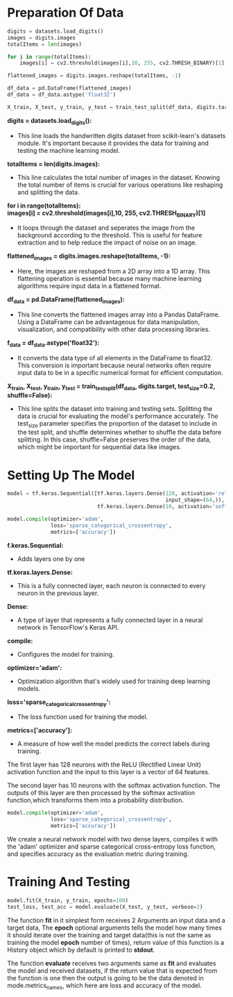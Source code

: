 #+LATEX: \setlength\parindent{0pt}
#+OPTIONS: \n:t
* Preparation Of Data

#+begin_src python
digits = datasets.load_digits()
images = digits.images
totalItems = len(images)

for i in range(totalItems):
    images[i] = cv2.threshold(images[i],10, 255, cv2.THRESH_BINARY)[1]

flattened_images = digits.images.reshape(totalItems, -1)

df_data = pd.DataFrame(flattened_images)
df_data = df_data.astype('float32')

X_train, X_test, y_train, y_test = train_test_split(df_data, digits.target, test_size=0.2, shuffle=False)

#+end_src

*digits = datasets.load_digits():* 
    
- This line loads the handwritten digits dataset from scikit-learn's datasets module. It's important because it provides the data for training and testing the machine learning model.

*totalItems = len(digits.images):* 
  - This line calculates the total number of images in the dataset. Knowing the total number of items is crucial for  various operations like reshaping and splitting the data.

*for i in range(totalItems):* 
*images[i] = cv2.threshold(images[i],10, 255, cv2.THRESH_BINARY)[1]*

  - It loops through the dataset and seperates the image from the background according to the threshold. This is useful for feature extraction and to help reduce the impact of noise on an image. 

*flattened_images = digits.images.reshape(totalItems, -1):* 
 - Here, the images are reshaped from a 2D array into a 1D array. This flattening operation is essential because many machine learning algorithms require input data in a flattened format.

 *df_data = pd.DataFrame(flattened_images):* 
  - This line converts the flattened images array into a Pandas DataFrame. Using a DataFrame can be advantageous for data manipulation, visualization, and compatibility with other data processing libraries.

*f_data = df_data.astype('float32'):* 
  - It converts the data type of all elements in the DataFrame to float32. This conversion is important because neural networks often require input data to be in a specific numerical format for efficient computation.

*X_train, X_test, y_train, y_test = train_test_split(df_data, digits.target, test_size=0.2, shuffle=False):* 
  - This line splits the dataset into training and testing sets. Splitting the data is crucial for evaluating the model's performance accurately. The test_size parameter specifies the proportion of the dataset to include in the test split, and shuffle determines whether to shuffle the data before splitting. In this case, shuffle=False preserves the order of the data, which might be important for sequential data like images.

* Setting Up The Model
#+begin_src python :options fontSize=2
  model = tf.keras.Sequential([tf.keras.layers.Dense(128, activation='relu',
                                                     input_shape=(64,)),
                               tf.keras.layers.Dense(10, activation='softmax')])

  model.compile(optimizer='adam',
                loss='sparse_categorical_crossentropy',
                metrics=['accuracy'])

#+end_src

*f.keras.Sequential:*
- Adds layers one by one

*tf.keras.layers.Dense:*
- This is a fully connected layer, each neuron is connected to every neuron in the previous layer.

*Dense:*
- A type of layer that represents a fully connected layer in a neural network in TensorFlow's Keras API.

*compile:*
- Configures the model for training.

*optimizer='adam':* 
- Optimization algorithm that's widely used for training deep learning models.

*loss='sparse_categorical_crossentropy':* 
- The loss function used for training the model.

*metrics=['accuracy']:* 
- A measure of how well the model predicts the correct labels during training.


The first layer has 128 neurons with the ReLU (Rectified Linear Unit) activation function and the input to this layer is a vector of 64 features.

The second layer has 10 neurons with the softmax activation function. The outputs of this layer are then processed by the softmax activation function,which transforms them into a probability distribution.

#+begin_src python
  model.compile(optimizer='adam',
                loss='sparse_categorical_crossentropy',
                metrics=['accuracy'])
#+end_src
We create a neural network model with two dense layers, compiles it with the 'adam' optimizer and sparse categorical cross-entropy loss function, and specifies accuracy as the evaluation metric during training.

* Training And Testing
#+begin_src python
  model.fit(X_train, y_train, epochs=100)
  test_loss, test_acc = model.evaluate(X_test, y_test, verbose=2)
#+end_src

The function *fit* in it simplest form receives 2 Arguments an input data and a target data, The *epoch* optional arguments tells the model how many times it should iterate over the training and target data(this is not the same as training the model *epoch* number of times), return value of this function is a History object which by default is printed to *stdout*.

The function *evaluate* receives two arguments same as *fit* and evaluates the model and received datasets, if the return value that is expected from the function is one then the output is going to be the data denoted in mode.metrics_names, which here are loss and accuracy of the model.
